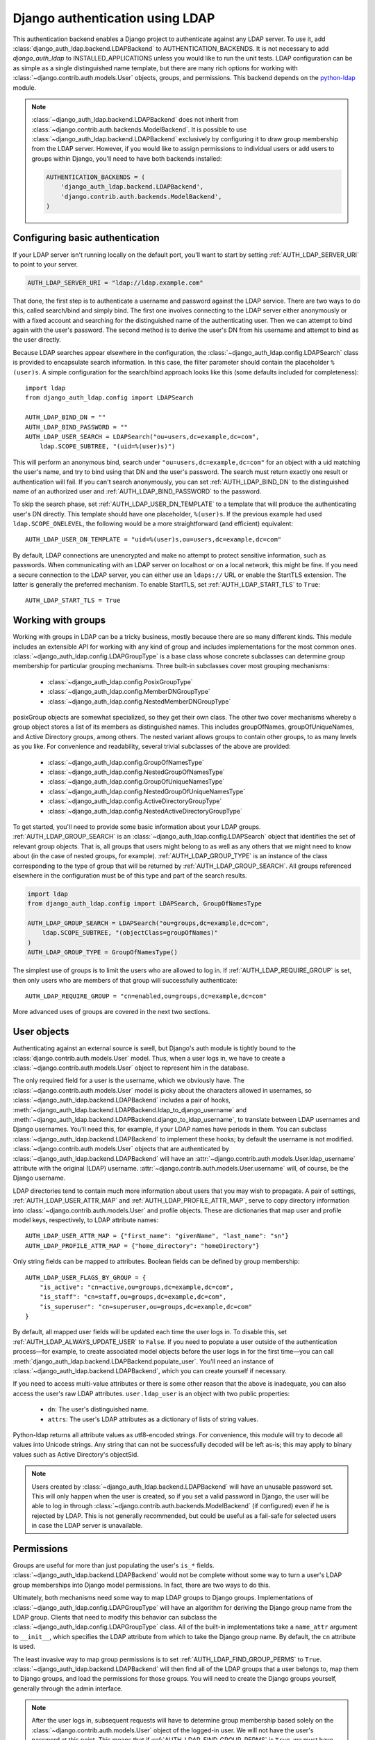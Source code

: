 ================================
Django authentication using LDAP
================================

This authentication backend enables a Django project to authenticate against any
LDAP server. To use it, add :class:`django_auth_ldap.backend.LDAPBackend` to
AUTHENTICATION_BACKENDS. It is not necessary to add `django_auth_ldap` to
INSTALLED_APPLICATIONS unless you would like to run the unit tests. LDAP
configuration can be as simple as a single distinguished name template, but
there are many rich options for working with
:class:`~django.contrib.auth.models.User` objects, groups, and permissions. This
backend depends on the `python-ldap <http://www.python-ldap.org/>`_ module.

.. note::

    :class:`~django_auth_ldap.backend.LDAPBackend` does not inherit from
    :class:`~django.contrib.auth.backends.ModelBackend`. It is possible to use
    :class:`~django_auth_ldap.backend.LDAPBackend` exclusively by configuring it
    to draw group membership from the LDAP server. However, if you would like to
    assign permissions to individual users or add users to groups within Django,
    you'll need to have both backends installed:

    .. code-block:: python

        AUTHENTICATION_BACKENDS = (
            'django_auth_ldap.backend.LDAPBackend',
            'django.contrib.auth.backends.ModelBackend',
        )


Configuring basic authentication
================================

If your LDAP server isn't running locally on the default port, you'll want to
start by setting :ref:`AUTH_LDAP_SERVER_URI` to point to your server.

.. code-block:: python

    AUTH_LDAP_SERVER_URI = "ldap://ldap.example.com"

That done, the first step is to authenticate a username and password against the
LDAP service. There are two ways to do this, called search/bind and simply bind.
The first one involves connecting to the LDAP server either anonymously or with
a fixed account and searching for the distinguished name of the authenticating
user. Then we can attempt to bind again with the user's password. The second
method is to derive the user's DN from his username and attempt to bind as the
user directly.

Because LDAP searches appear elsewhere in the configuration, the
:class:`~django_auth_ldap.config.LDAPSearch` class is provided to encapsulate
search information. In this case, the filter parameter should contain the
placeholder ``%(user)s``. A simple configuration for the search/bind approach
looks like this (some defaults included for completeness)::

    import ldap
    from django_auth_ldap.config import LDAPSearch

    AUTH_LDAP_BIND_DN = ""
    AUTH_LDAP_BIND_PASSWORD = ""
    AUTH_LDAP_USER_SEARCH = LDAPSearch("ou=users,dc=example,dc=com",
        ldap.SCOPE_SUBTREE, "(uid=%(user)s)")

This will perform an anonymous bind, search under
``"ou=users,dc=example,dc=com"`` for an object with a uid matching the user's
name, and try to bind using that DN and the user's password. The search must
return exactly one result or authentication will fail. If you can't search
anonymously, you can set :ref:`AUTH_LDAP_BIND_DN` to the distinguished name of
an authorized user and :ref:`AUTH_LDAP_BIND_PASSWORD` to the password.

To skip the search phase, set :ref:`AUTH_LDAP_USER_DN_TEMPLATE` to a template
that will produce the authenticating user's DN directly. This template should
have one placeholder, ``%(user)s``. If the previous example had used
``ldap.SCOPE_ONELEVEL``, the following would be a more straightforward (and
efficient) equivalent::

    AUTH_LDAP_USER_DN_TEMPLATE = "uid=%(user)s,ou=users,dc=example,dc=com"

By default, LDAP connections are unencrypted and make no attempt to protect
sensitive information, such as passwords. When communicating with an LDAP server
on localhost or on a local network, this might be fine. If you need a secure
connection to the LDAP server, you can either use an ``ldaps://`` URL or enable
the StartTLS extension. The latter is generally the preferred mechanism. To
enable StartTLS, set :ref:`AUTH_LDAP_START_TLS` to ``True``::

    AUTH_LDAP_START_TLS = True


Working with groups
===================

Working with groups in LDAP can be a tricky business, mostly because there are
so many different kinds. This module includes an extensible API for working with
any kind of group and includes implementations for the most common ones.
:class:`~django_auth_ldap.config.LDAPGroupType` is a base class whose concrete
subclasses can determine group membership for particular grouping mechanisms.
Three built-in subclasses cover most grouping mechanisms:

    * :class:`~django_auth_ldap.config.PosixGroupType`
    * :class:`~django_auth_ldap.config.MemberDNGroupType`
    * :class:`~django_auth_ldap.config.NestedMemberDNGroupType`

posixGroup objects are somewhat specialized, so they get their own class. The
other two cover mechanisms whereby a group object stores a list of its members
as distinguished names. This includes groupOfNames, groupOfUniqueNames, and
Active Directory groups, among others. The nested variant allows groups to
contain other groups, to as many levels as you like. For convenience and
readability, several trivial subclasses of the above are provided:

    * :class:`~django_auth_ldap.config.GroupOfNamesType`
    * :class:`~django_auth_ldap.config.NestedGroupOfNamesType`
    * :class:`~django_auth_ldap.config.GroupOfUniqueNamesType`
    * :class:`~django_auth_ldap.config.NestedGroupOfUniqueNamesType`
    * :class:`~django_auth_ldap.config.ActiveDirectoryGroupType`
    * :class:`~django_auth_ldap.config.NestedActiveDirectoryGroupType`

To get started, you'll need to provide some basic information about your LDAP
groups. :ref:`AUTH_LDAP_GROUP_SEARCH` is an
:class:`~django_auth_ldap.config.LDAPSearch` object that identifies the set of
relevant group objects. That is, all groups that users might belong to as well
as any others that we might need to know about (in the case of nested groups,
for example). :ref:`AUTH_LDAP_GROUP_TYPE` is an instance of the class
corresponding to the type of group that will be returned by
:ref:`AUTH_LDAP_GROUP_SEARCH`. All groups referenced elsewhere in the
configuration must be of this type and part of the search results.

.. code-block:: python

    import ldap
    from django_auth_ldap.config import LDAPSearch, GroupOfNamesType
    
    AUTH_LDAP_GROUP_SEARCH = LDAPSearch("ou=groups,dc=example,dc=com",
        ldap.SCOPE_SUBTREE, "(objectClass=groupOfNames)"
    )
    AUTH_LDAP_GROUP_TYPE = GroupOfNamesType()

The simplest use of groups is to limit the users who are allowed to log in. If
:ref:`AUTH_LDAP_REQUIRE_GROUP` is set, then only users who are members of that
group will successfully authenticate::

    AUTH_LDAP_REQUIRE_GROUP = "cn=enabled,ou=groups,dc=example,dc=com"

More advanced uses of groups are covered in the next two sections.


User objects
============

Authenticating against an external source is swell, but Django's auth module is
tightly bound to the :class:`django.contrib.auth.models.User` model. Thus, when
a user logs in, we have to create a :class:`~django.contrib.auth.models.User`
object to represent him in the database.

The only required field for a user is the username, which we obviously have. The
:class:`~django.contrib.auth.models.User` model is picky about the characters
allowed in usernames, so :class:`~django_auth_ldap.backend.LDAPBackend` includes
a pair of hooks,
:meth:`~django_auth_ldap.backend.LDAPBackend.ldap_to_django_username` and
:meth:`~django_auth_ldap.backend.LDAPBackend.django_to_ldap_username`, to
translate between LDAP usernames and Django usernames. You'll need this, for
example, if your LDAP names have periods in them. You can subclass
:class:`~django_auth_ldap.backend.LDAPBackend` to implement these hooks; by
default the username is not modified. :class:`~django.contrib.auth.models.User`
objects that are authenticated by :class:`~django_auth_ldap.backend.LDAPBackend`
will have an :attr:`~django.contrib.auth.models.User.ldap_username` attribute
with the original (LDAP) username.
:attr:`~django.contrib.auth.models.User.username` will, of course, be the Django
username.

LDAP directories tend to contain much more information about users that you may
wish to propagate. A pair of settings, :ref:`AUTH_LDAP_USER_ATTR_MAP` and
:ref:`AUTH_LDAP_PROFILE_ATTR_MAP`, serve to copy directory information into
:class:`~django.contrib.auth.models.User` and profile objects. These are
dictionaries that map user and profile model keys, respectively, to LDAP
attribute names::

    AUTH_LDAP_USER_ATTR_MAP = {"first_name": "givenName", "last_name": "sn"}
    AUTH_LDAP_PROFILE_ATTR_MAP = {"home_directory": "homeDirectory"}

Only string fields can be mapped to attributes. Boolean fields can be defined by
group membership::

    AUTH_LDAP_USER_FLAGS_BY_GROUP = {
        "is_active": "cn=active,ou=groups,dc=example,dc=com",
        "is_staff": "cn=staff,ou=groups,dc=example,dc=com",
        "is_superuser": "cn=superuser,ou=groups,dc=example,dc=com"
    }

By default, all mapped user fields will be updated each time the user logs in.
To disable this, set :ref:`AUTH_LDAP_ALWAYS_UPDATE_USER` to ``False``. If you
need to populate a user outside of the authentication process—for example, to
create associated model objects before the user logs in for the first time—you
can call :meth:`django_auth_ldap.backend.LDAPBackend.populate_user`. You'll
need an instance of :class:`~django_auth_ldap.backend.LDAPBackend`, which you
can create yourself if necessary.

If you need to access multi-value attributes or there is some other reason that
the above is inadequate, you can also access the user's raw LDAP attributes.
``user.ldap_user`` is an object with two public properties:

    * ``dn``: The user's distinguished name.
    * ``attrs``: The user's LDAP attributes as a dictionary of lists of string
      values.

Python-ldap returns all attribute values as utf8-encoded strings. For
convenience, this module will try to decode all values into Unicode strings. Any
string that can not be successfully decoded will be left as-is; this may apply
to binary values such as Active Directory's objectSid.

.. note::

    Users created by :class:`~django_auth_ldap.backend.LDAPBackend` will have an
    unusable password set. This will only happen when the user is created, so if
    you set a valid password in Django, the user will be able to log in through
    :class:`~django.contrib.auth.backends.ModelBackend` (if configured) even if
    he is rejected by LDAP. This is not generally recommended, but could be
    useful as a fail-safe for selected users in case the LDAP server is
    unavailable.


Permissions
===========

Groups are useful for more than just populating the user's ``is_*`` fields.
:class:`~django_auth_ldap.backend.LDAPBackend` would not be complete without
some way to turn a user's LDAP group memberships into Django model permissions.
In fact, there are two ways to do this.

Ultimately, both mechanisms need some way to map LDAP groups to Django groups.
Implementations of :class:`~django_auth_ldap.config.LDAPGroupType` will have an
algorithm for deriving the Django group name from the LDAP group. Clients that
need to modify this behavior can subclass the
:class:`~django_auth_ldap.config.LDAPGroupType` class. All of the built-in
implementations take a ``name_attr`` argument to ``__init__``, which
specifies the LDAP attribute from which to take the Django group name. By
default, the ``cn`` attribute is used.

The least invasive way to map group permissions is to set
:ref:`AUTH_LDAP_FIND_GROUP_PERMS` to ``True``.
:class:`~django_auth_ldap.backend.LDAPBackend` will then find all of the LDAP
groups that a user belongs to, map them to Django groups, and load the
permissions for those groups. You will need to create the Django groups
yourself, generally through the admin interface.

.. note::

    After the user logs in, subsequent requests will have to determine group
    membership based solely on the :class:`~django.contrib.auth.models.User`
    object of the logged-in user. We will not have the user's password at this
    point. This means that if :ref:`AUTH_LDAP_FIND_GROUP_PERMS` is ``True``, we
    must have access to the LDAP directory through :ref:`AUTH_LDAP_BIND_DN` and
    :ref:`AUTH_LDAP_BIND_PASSWORD`, even if you're using
    :ref:`AUTH_LDAP_USER_DN_TEMPLATE` to authenticate the user.

To minimize traffic to the LDAP server,
:class:`~django_auth_ldap.backend.LDAPBackend` can make use of Django's cache
framework to keep a copy of a user's LDAP group memberships. To enable this
feature, set :ref:`AUTH_LDAP_CACHE_GROUPS` to ``True``. You can also set
:ref:`AUTH_LDAP_GROUP_CACHE_TIMEOUT` to override the timeout of cache entries
(in seconds).

.. code-block:: python

    AUTH_LDAP_CACHE_GROUPS = True
    AUTH_LDAP_GROUP_CACHE_TIMEOUT = 300

The second way to turn LDAP group memberships into permissions is to mirror the
groups themselves. If :ref:`AUTH_LDAP_MIRROR_GROUPS` is ``True``, then every
time a user logs in, :class:`~django_auth_ldap.backend.LDAPBackend` will update
the database with the user's LDAP groups. Any group that doesn't exist will be
created and the user's Django group membership will be updated to exactly match
his LDAP group membership. Note that if the LDAP server has nested groups, the
Django database will end up with a flattened representation.

This approach has two main differences from :ref:`AUTH_LDAP_FIND_GROUP_PERMS`.
First, :ref:`AUTH_LDAP_FIND_GROUP_PERMS` will query for LDAP group membership
either for every request or according to the cache timeout. With group
mirroring, membership will be updated when the user authenticates. This may not
be appropriate for sites with long session timeouts. The second difference is
that with :ref:`AUTH_LDAP_FIND_GROUP_PERMS`, there is no way for clients to
determine a user's group memberships, only their permissions. If you want to
make decisions based directly on group membership, you'll have to mirror the
groups.

:class:`~django_auth_ldap.backend.LDAPBackend` has one more feature pertaining
to permissions, which is the ability to handle authorization for users that it
did not authenticate. For example, you might be using Django's RemoteUserBackend
to map externally authenticated users to Django users. By setting
:ref:`AUTH_LDAP_AUTHORIZE_ALL_USERS`,
:class:`~django_auth_ldap.backend.LDAPBackend` will map these users to LDAP
users in the normal way in order to provide authorization information. Note that
this does *not* work with :ref:`AUTH_LDAP_MIRROR_GROUPS`; group mirroring is a
feature of authentication, not authorization.


Logging
=======

:class:`~django_auth_ldap.backend.LDAPBackend` uses the standard logging module
to log debug and warning messages to the logger named ``'django_auth_ldap'``. If
you need debug messages to help with configuration issues, you should add a
handler to this logger. Note that this logger is initialized with a level of
NOTSET, so you may need to change the level of the logger in order to get debug
messages.


More options
============

Miscellaneous settings for :class:`~django_auth_ldap.backend.LDAPBackend`:

    * :ref:`AUTH_LDAP_GLOBAL_OPTIONS`: A dictionary of options to pass to
      python-ldap via ``ldap.set_option()``.
    * :ref:`AUTH_LDAP_CONNECTION_OPTIONS`: A dictionary of options to pass to
      each LDAPObject instance via ``LDAPObject.set_option()``.


Performance
===========

:class:`~django_auth_ldap.backend.LDAPBackend` is carefully designed not to
require a connection to the LDAP service for every request. Of course, this
depends heavily on how it is configured. If LDAP traffic or latency is a concern
for your deployment, this section has a few tips on minimizing it, in decreasing
order of impact.

    #. **Cache groups**. If :ref:`AUTH_LDAP_FIND_GROUP_PERMS` is ``True``, the
       default behavior is to reload a user's group memberships on every
       request. This is the safest behavior, as any membership change takes
       effect immediately, but it is expensive. If possible, set
       :ref:`AUTH_LDAP_CACHE_GROUPS` to ``True`` to remove most of this traffic.
       Alternatively, you might consider using :ref:`AUTH_LDAP_MIRROR_GROUPS`
       and relying on :class:`~django.contrib.auth.backends.ModelBackend` to
       supply group permissions.
    #. **Don't access user.ldap_user.***. These properties are only cached
       on a per-request basis. If you can propagate LDAP attributes to a
       :class:`~django.contrib.auth.models.User` or profile object, they will
       only be updated at login. ``user.ldap_user.attrs`` triggers an LDAP
       connection for every request in which it's accessed. If you're not using
       :ref:`AUTH_LDAP_USER_DN_TEMPLATE`, then accessing ``user.ldap_user.dn``
       will also trigger an LDAP connection.
    #. **Use simpler group types**. Some grouping mechanisms are more expensive
       than others. This will often be outside your control, but it's important
       to note that the extra functionality of more complex group types like
       :class:`~django_auth_ldap.config.NestedGroupOfNamesType` is not free and
       will generally require a greater number and complexity of LDAP queries.
    #. **Use direct binding**. Binding with
       :ref:`AUTH_LDAP_USER_DN_TEMPLATE` is a little bit more efficient than
       relying on :ref:`AUTH_LDAP_USER_SEARCH`. Specifically, it saves two LDAP
       operations (one bind and one search) per login.


Example configuration
=====================

Here is a complete example configuration from :file:`settings.py` that exercises
nearly all of the features. In this example, we're authenticating against a
global pool of users in the directory, but we have a special area set aside for
Django groups (ou=django,ou=groups,dc=example,dc=com). Remember that most of
this is optional if you just need simple authentication. Some default settings
and arguments are included for completeness.

.. code-block:: python

    import ldap
    from django_auth_ldap.config import LDAPSearch, GroupOfNamesType


    # Baseline configuration.
    AUTH_LDAP_SERVER_URI = "ldap://ldap.example.com"

    AUTH_LDAP_BIND_DN = "cn=django-agent,dc=example,dc=com"
    AUTH_LDAP_BIND_PASSWORD = "phlebotinum"
    AUTH_LDAP_USER_SEARCH = LDAPSearch("ou=users,dc=example,dc=com",
        ldap.SCOPE_SUBTREE, "(uid=%(user)s)")
    # or perhaps:
    # AUTH_LDAP_USER_DN_TEMPLATE = "uid=%(user)s,ou=users,dc=example,dc=com"

    # Set up the basic group parameters.
    AUTH_LDAP_GROUP_SEARCH = LDAPSearch("ou=django,ou=groups,dc=example,dc=com",
        ldap.SCOPE_SUBTREE, "(objectClass=groupOfNames)"
    )
    AUTH_LDAP_GROUP_TYPE = GroupOfNamesType(name_attr="cn")

    # Only users in this group can log in.
    AUTH_LDAP_REQUIRE_GROUP = "cn=enabled,ou=django,ou=groups,dc=example,dc=com"

    # Populate the Django user from the LDAP directory.
    AUTH_LDAP_USER_ATTR_MAP = {
        "first_name": "givenName",
        "last_name": "sn",
        "email": "mail"
    }

    AUTH_LDAP_PROFILE_ATTR_MAP = {
        "employee_number": "employeeNumber"
    }

    AUTH_LDAP_USER_FLAGS_BY_GROUP = {
        "is_active": "cn=active,ou=django,ou=groups,dc=example,dc=com",
        "is_staff": "cn=staff,ou=django,ou=groups,dc=example,dc=com",
        "is_superuser": "cn=superuser,ou=django,ou=groups,dc=example,dc=com"
    }
    
    # This is the default, but I like to be explicit.
    AUTH_LDAP_ALWAYS_UPDATE_USER = True
    
    # Use LDAP group membership to calculate group permissions.
    AUTH_LDAP_FIND_GROUP_PERMS = True

    # Cache group memberships for an hour to minimize LDAP traffic
    AUTH_LDAP_CACHE_GROUPS = True
    AUTH_LDAP_GROUP_CACHE_TIMEOUT = 3600


    # Keep ModelBackend around for per-user permissions and maybe a local
    # superuser.
    AUTHENTICATION_BACKENDS = (
        'django_auth_ldap.backend.LDAPBackend',
        'django.contrib.auth.backends.ModelBackend',
    )


Reference
=========

Settings
--------

.. _AUTH_LDAP_ALWAYS_UPDATE_USER:

AUTH_LDAP_ALWAYS_UPDATE_USER
~~~~~~~~~~~~~~~~~~~~~~~~~~~~

Default: ``True``

If ``True``, the fields of a :class:`~django.contrib.auth.models.User` object
will be updated with the latest values from the LDAP directory every time the
user logs in. Otherwise the :class:`~django.contrib.auth.models.User` object
will only be populated when it is automatically created.


.. _AUTH_LDAP_AUTHORIZE_ALL_USERS:

AUTH_LDAP_AUTHORIZE_ALL_USERS
~~~~~~~~~~~~~~~~~~~~~~~~~~~~~

Default: ``False``

If ``True``, :class:`~django_auth_ldap.backend.LDAPBackend` will be able furnish
permissions for any Django user, regardless of which backend authenticated it.


.. _AUTH_LDAP_BIND_DN:

AUTH_LDAP_BIND_DN
~~~~~~~~~~~~~~~~~

Default: ``''`` (Empty string)

The distinguished name to use for general access to the LDAP server. Use the
empty string (the default) for an anonymous bind. If
:ref:`AUTH_LDAP_USER_DN_TEMPLATE` is not set, we'll need this to search for the
user. If :ref:`AUTH_LDAP_FIND_GROUP_PERMS` is ``True``, we'll also need it to
determine group membership on subsequent requests.


.. _AUTH_LDAP_BIND_PASSWORD:

AUTH_LDAP_BIND_PASSWORD
~~~~~~~~~~~~~~~~~~~~~~~

Default: ``''`` (Empty string)

The password to use with :ref:`AUTH_LDAP_BIND_DN`.


.. _AUTH_LDAP_CACHE_GROUPS:

AUTH_LDAP_CACHE_GROUPS
~~~~~~~~~~~~~~~~~~~~~~

Default: ``False``

If ``True``, LDAP group membership will be cached using Django's cache
framework. The cache timeout can be customized with
:ref:`AUTH_LDAP_GROUP_CACHE_TIMEOUT`.


.. _AUTH_LDAP_CONNECTION_OPTIONS:

AUTH_LDAP_CONNECTION_OPTIONS
~~~~~~~~~~~~~~~~~~~~~~~~~~~~

Default: ``{}``

A dictionary of options to pass to each connection to the LDAP server via
``LDAPObject.set_option()``. Keys are ``ldap.OPT_*`` constants.


.. _AUTH_LDAP_GROUP_CACHE_TIMEOUT:

AUTH_LDAP_GROUP_CACHE_TIMEOUT
~~~~~~~~~~~~~~~~~~~~~~~~~~~~~

Default: ``None``

If :ref:`AUTH_LDAP_CACHE_GROUPS` is ``True``, this is the cache timeout for
group memberships. If ``None``, the global cache timeout will be used.


.. _AUTH_LDAP_FIND_GROUP_PERMS:

AUTH_LDAP_FIND_GROUP_PERMS
~~~~~~~~~~~~~~~~~~~~~~~~~~

Default: ``False``

If ``True``, :class:`~django_auth_ldap.backend.LDAPBackend` will furnish group
permissions based on the LDAP groups the authenticated user belongs to.
:ref:`AUTH_LDAP_GROUP_SEARCH` and :ref:`AUTH_LDAP_GROUP_TYPE` must also be set.


.. _AUTH_LDAP_GLOBAL_OPTIONS:

AUTH_LDAP_GLOBAL_OPTIONS
~~~~~~~~~~~~~~~~~~~~~~~~

Default: ``{}``

A dictionary of options to pass to ``ldap.set_option()``. Keys are
``ldap.OPT_*`` constants.


.. _AUTH_LDAP_GROUP_SEARCH:

AUTH_LDAP_GROUP_SEARCH
~~~~~~~~~~~~~~~~~~~~~~

Default: ``None``

An :class:`~django_auth_ldap.config.LDAPSearch` object that finds all LDAP
groups that users might belong to. If your configuration makes any references to
LDAP groups, this and :ref:`AUTH_LDAP_GROUP_TYPE` must be set.


.. _AUTH_LDAP_GROUP_TYPE:

AUTH_LDAP_GROUP_TYPE
~~~~~~~~~~~~~~~~~~~~

Default: ``None``

An :class:`~django_auth_ldap.config.LDAPGroupType` instance describing the type
of group returned by :ref:`AUTH_LDAP_GROUP_SEARCH`.


.. _AUTH_LDAP_MIRROR_GROUPS:

AUTH_LDAP_MIRROR_GROUPS
~~~~~~~~~~~~~~~~~~~~~~~

Default: ``False``

If ``True``, :class:`~django_auth_ldap.backend.LDAPBackend` will mirror a user's
LDAP group membership in the Django database. Any time a user authenticates, we
will create all of his LDAP groups as Django groups and update his Django group
membership to exactly match his LDAP group membership. If the LDAP server has
nested groups, the Django database will end up with a flattened representation.


.. _AUTH_LDAP_PROFILE_ATTR_MAP:

AUTH_LDAP_PROFILE_ATTR_MAP
~~~~~~~~~~~~~~~~~~~~~~~~~~

Default: ``{}``

A mapping from user profile field names to LDAP attribute names. A user's
profile will be populated from his LDAP attributes at login.


.. _AUTH_LDAP_REQUIRE_GROUP:

AUTH_LDAP_REQUIRE_GROUP
~~~~~~~~~~~~~~~~~~~~~~~

Default: ``None``

The distinguished name of a group that a user must belong to in order to
successfully authenticate.


.. _AUTH_LDAP_SERVER_URI:

AUTH_LDAP_SERVER_URI
~~~~~~~~~~~~~~~~~~~~

Default: ``ldap://localhost``

The URI of the LDAP server. This can be any URI that is supported by your
underlying LDAP libraries.


.. _AUTH_LDAP_START_TLS:

AUTH_LDAP_START_TLS
~~~~~~~~~~~~~~~~~~~

Default: ``False``

If ``True``, each connection to the LDAP server will call start_tls to enable
TLS encryption over the standard LDAP port. There are a number of configuration
options that can be given to :ref:`AUTH_LDAP_GLOBAL_OPTIONS` that affect the
TLS connection. For example, ``ldap.OPT_X_TLS_REQUIRE_CERT`` can be set to
``ldap.OPT_X_TLS_NEVER`` to disable certificate verification, perhaps to allow
self-signed certificates.


.. _AUTH_LDAP_USER_ATTR_MAP:

AUTH_LDAP_USER_ATTR_MAP
~~~~~~~~~~~~~~~~~~~~~~~

Default: ``{}``

A mapping from :class:`~django.contrib.auth.models.User` field names to LDAP
attribute names. A users's :class:`~django.contrib.auth.models.User` object will
be populated from his LDAP attributes at login.


.. _AUTH_LDAP_USER_DN_TEMPLATE:

AUTH_LDAP_USER_DN_TEMPLATE
~~~~~~~~~~~~~~~~~~~~~~~~~~

Default: ``None``

A string template that describes any user's distinguished name based on the
username. This must contain the placeholder ``%(user)s``.


.. _AUTH_LDAP_USER_FLAGS_BY_GROUP:

AUTH_LDAP_USER_FLAGS_BY_GROUP
~~~~~~~~~~~~~~~~~~~~~~~~~~~~~~

Default: ``{}``

A mapping from boolean :class:`~django.contrib.auth.models.User` field names to
distinguished names of LDAP groups. The corresponding field is set to ``True``
or ``False`` according to whether the user is a member of the group.


.. _AUTH_LDAP_USER_SEARCH:

AUTH_LDAP_USER_SEARCH
~~~~~~~~~~~~~~~~~~~~~

Default: ``None``

An :class:`~django_auth_ldap.config.LDAPSearch` object that will locate a user
in the directory. The filter parameter should contain the placeholder
``%(user)s`` for the username. It must return exactly one result for
authentication to succeed.


Configuration
-------------

.. module:: django_auth_ldap.config

.. class:: LDAPSearch

    .. method:: __init__(base_dn, scope, filterstr='(objectClass=*)')

        * ``base_dn``: The distinguished name of the search base.
        * ``scope``: One of ``ldap.SCOPE_*``.
        * ``filterstr``: An optional filter string (e.g. '(objectClass=person)').
          In order to be valid, ``filterstr`` must be enclosed in parentheses.


.. class:: LDAPGroupType

    The base class for objects that will determine group membership for various
    LDAP grouping mechanisms. Implementations are provided for common group
    types or you can write your own. See the source code for subclassing notes.
    
    .. method:: __init__(name_attr='cn')
        
        By default, LDAP groups will be mapped to Django groups by taking the
        first value of the cn attribute. You can specify a different attribute
        with ``name_attr``.


.. class:: PosixGroupType

    A concrete subclass of :class:`~django_auth_ldap.config.LDAPGroupType` that
    handles the ``posixGroup`` object class. This checks for both primary group
    and group membership.

    .. method:: __init__(name_attr='cn')

.. class:: MemberDNGroupType

    A concrete subclass of
    :class:`~django_auth_ldap.config.LDAPGroupType` that handles grouping
    mechanisms wherein the group object contains a list of its member DNs.
    
    .. method:: __init__(member_attr, name_attr='cn')
    
        * ``member_attr``: The attribute on the group object that contains a
          list of member DNs. 'member' and 'uniqueMember' are common examples.


.. class:: NestedMemberDNGroupType

    Similar to :class:`~django_auth_ldap.config.MemberDNGroupType`, except this
    allows groups to contain other groups as members. Group hierarchies will be
    traversed to determine membership.

    .. method:: __init__(member_attr, name_attr='cn')
    
        As above.


.. class:: GroupOfNamesType

    A concrete subclass of :class:`~django_auth_ldap.config.MemberDNGroupType`
    that handles the ``groupOfNames`` object class. Equivalent to
    ``MemberDNGroupType('member')``.

    .. method:: __init__(name_attr='cn')


.. class:: NestedGroupOfNamesType

    A concrete subclass of
    :class:`~django_auth_ldap.config.NestedMemberDNGroupType` that handles the
    ``groupOfNames`` object class. Equivalent to
    ``NestedMemberDNGroupType('member')``.

    .. method:: __init__(name_attr='cn')


.. class:: GroupOfUniqueNamesType

    A concrete subclass of :class:`~django_auth_ldap.config.MemberDNGroupType`
    that handles the ``groupOfUniqueNames`` object class. Equivalent to
    ``MemberDNGroupType('uniqueMember')``.

    .. method:: __init__(name_attr='cn')


.. class:: NestedGroupOfUniqueNamesType

    A concrete subclass of
    :class:`~django_auth_ldap.config.NestedMemberDNGroupType` that handles the
    ``groupOfUniqueNames`` object class. Equivalent to
    ``NestedMemberDNGroupType('uniqueMember')``.

    .. method:: __init__(name_attr='cn')


.. class:: ActiveDirectoryGroupType

    A concrete subclass of :class:`~django_auth_ldap.config.MemberDNGroupType`
    that handles Active Directory groups. Equivalent to
    ``MemberDNGroupType('member')``.

    .. method:: __init__(name_attr='cn')


.. class:: NestedActiveDirectoryGroupType

    A concrete subclass of
    :class:`~django_auth_ldap.config.NestedMemberDNGroupType` that handles
    Active Directory groups. Equivalent to
    ``NestedMemberDNGroupType('member')``.

    .. method:: __init__(name_attr='cn')


Backend
-------

.. module:: django_auth_ldap.backend

.. class:: LDAPBackend

    :class:`~django_auth_ldap.backend.LDAPBackend` has one method that may be
    called directly and several that may be overridden in subclasses.

    .. method:: populate_user(username)

        Populates the Django user for the given LDAP username. This connects to
        the LDAP directory with the default credentials and attempts to populate
        the indicated Django user as if they had just logged in.
        :ref:`AUTH_LDAP_ALWAYS_UPDATE_USER` is ignored (assumed ``True``).

    .. method:: get_or_create_user(self, username, ldap_user)

        Given a username and an LDAP user object, this must return the
        associated Django User object. The ``username`` argument has already
        been passed through
        :meth:`~django_auth_ldap.backend.LDAPBackend.ldap_to_django_username`.
        You can get information about the LDAP user via ``ldap_user.dn`` and
        ``ldap_user.attrs``. The return value must be the same as
        ``User.objects.get_or_create()``: a (User, created) two-tuple.

        The default implementation simply calls ``User.objects.get_or_create()``
        with the username. Subclasses are welcome to associate LDAP users to
        Django users any way they like.

    .. method:: ldap_to_django_username(username)
    
        Returns a valid Django username based on the given LDAP username (which
        is what the user enters). By default, ``username`` is returned
        unchanged. This can be overriden by subclasses.

    .. method:: django_to_ldap_username(username)

        The inverse of
        :meth:`~django_auth_ldap.backend.LDAPBackend.ldap_to_django_username`.
        If this is not symmetrical to
        :meth:`~django_auth_ldap.backend.LDAPBackend.ldap_to_django_username`,
        the behavior is undefined.


License
=======

Copyright (c) 2009, Peter Sagerson
All rights reserved.

Redistribution and use in source and binary forms, with or without modification,
are permitted provided that the following conditions are met:

- Redistributions of source code must retain the above copyright notice, this
  list of conditions and the following disclaimer.

- Redistributions in binary form must reproduce the above copyright notice, this
  list of conditions and the following disclaimer in the documentation and/or
  other materials provided with the distribution.

THIS SOFTWARE IS PROVIDED BY THE COPYRIGHT HOLDERS AND CONTRIBUTORS "AS IS" AND
ANY EXPRESS OR IMPLIED WARRANTIES, INCLUDING, BUT NOT LIMITED TO, THE IMPLIED
WARRANTIES OF MERCHANTABILITY AND FITNESS FOR A PARTICULAR PURPOSE ARE
DISCLAIMED. IN NO EVENT SHALL THE COPYRIGHT HOLDER OR CONTRIBUTORS BE LIABLE FOR
ANY DIRECT, INDIRECT, INCIDENTAL, SPECIAL, EXEMPLARY, OR CONSEQUENTIAL DAMAGES
(INCLUDING, BUT NOT LIMITED TO, PROCUREMENT OF SUBSTITUTE GOODS OR SERVICES;
LOSS OF USE, DATA, OR PROFITS; OR BUSINESS INTERRUPTION) HOWEVER CAUSED AND ON
ANY THEORY OF LIABILITY, WHETHER IN CONTRACT, STRICT LIABILITY, OR TORT
(INCLUDING NEGLIGENCE OR OTHERWISE) ARISING IN ANY WAY OUT OF THE USE OF THIS
SOFTWARE, EVEN IF ADVISED OF THE POSSIBILITY OF SUCH DAMAGE.
